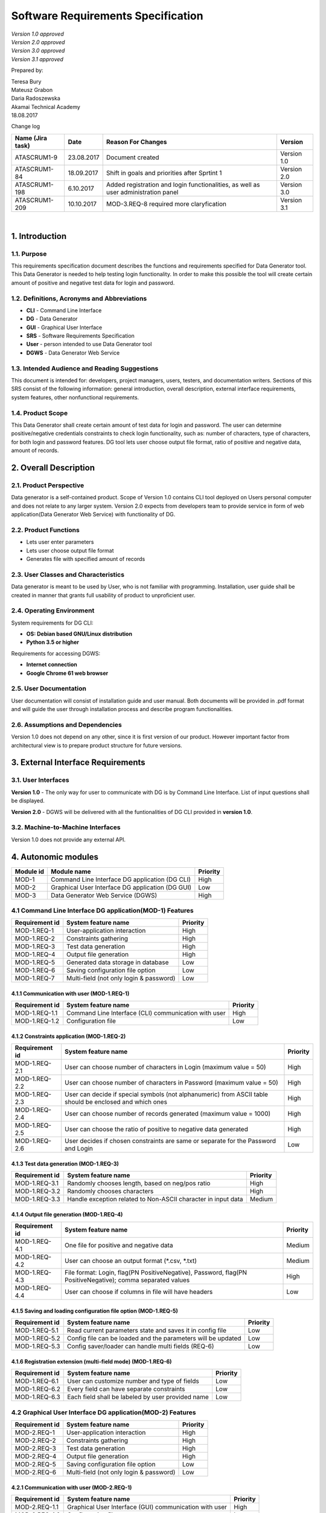 
Software Requirements Specification
====================================

| *Version 1.0 approved*
| *Version 2.0 approved*
| *Version 3.0 approved*
| *Version 3.1 approved*


Prepared by:

| Teresa Bury 
| Mateusz Grabon
| Daria Radoszewska


| Akamai Technical Academy
| 18.08.2017

Change log

+------------------+------------+----------------------------+-------------+
| Name (Jira task) | Date       | Reason For Changes         | Version     |
+==================+============+============================+=============+
| ATASCRUM1-9      | 23.08.2017 | Document created           | Version 1.0 |
+------------------+------------+----------------------------+-------------+
| ATASCRUM1-84     | 18.09.2017 | Shift in goals and         | Version 2.0 |
|                  |            | priorities after Sprtint 1 |             |
+------------------+------------+----------------------------+-------------+
| ATASCRUM1-198    | 6.10.2017  | Added registration and     | Version 3.0 |
|                  |            | login functionalities, as  |             |
|                  |            | well as user administration|             |
|                  |            | panel                      |             |
+------------------+------------+----------------------------+-------------+
| ATASCRUM1-209    | 10.10.2017 | MOD-3.REQ-8 required more  | Version 3.1 |
|                  |            | claryfication              |             |
+------------------+------------+----------------------------+-------------+

|

1. Introduction
---------------

1.1. Purpose
~~~~~~~~~~~~

This requirements specification document describes the functions and requirements specified for Data Generator tool. This Data Generator is needed to help testing login functionality. In order to make this possible the tool will create certain amount of positive and negative test data for login and password.

1.2. Definitions, Acronyms and Abbreviations 
~~~~~~~~~~~~~~~~~~~~~~~~~~~~~~~~~~~~~~~~~~~~

* **CLI** - Command Line Interface
* **DG** - Data Generator
* **GUI** - Graphical User Interface
* **SRS** - Software Requirements Specification
* **User** - person intended to use Data Generator tool
* **DGWS** - Data Generator Web Service

1.3. Intended Audience and Reading Suggestions
~~~~~~~~~~~~~~~~~~~~~~~~~~~~~~~~~~~~~~~~~~~~~~

This document is intended for: developers, project managers, users, testers, and documentation writers. Sections of this SRS consist of the following information: general introduction, overall description, external interface requirements, system features, other nonfunctional requirements.

1.4. Product Scope
~~~~~~~~~~~~~~~~~~

This Data Generator shall create certain amount of test data for login and password. The user can determine positive/negative credentials constraints to check login functionality, such as: number of characters, type of characters, for both login and password features. DG tool lets user choose output file format, ratio of positive and negative data, amount of records.

2. Overall Description
----------------------

2.1. Product Perspective
~~~~~~~~~~~~~~~~~~~~~~~~

Data generator is a self-contained product. Scope of Version 1.0 contains CLI tool deployed on Users personal computer and does not relate to any larger system. Version 2.0 expects from developers team to provide service in form of web application(Data Generator Web Service) with functionality of DG.

2.2. Product Functions
~~~~~~~~~~~~~~~~~~~~~~

* Lets user enter parameters
* Lets user choose output file format
* Generates file with specified amount of records

2.3. User Classes and Characteristics
~~~~~~~~~~~~~~~~~~~~~~~~~~~~~~~~~~~~~

Data generator is meant to be used by User, who is not familiar with programming. Installation, user guide shall be created in manner that grants full usability of product to unproficient user.

2.4. Operating Environment
~~~~~~~~~~~~~~~~~~~~~~~~~~

System requirements for DG CLI:

* **OS: Debian based GNU/Linux distribution**
* **Python 3.5 or higher**

Requirements for accessing DGWS:

* **Internet connection**
* **Google Chrome 61 web browser**

2.5. User Documentation
~~~~~~~~~~~~~~~~~~~~~~~

User documentation will consist of installation guide and user manual. Both documents will be provided in .pdf format and will guide the user through installation process and describe program functionalities.

2.6. Assumptions and Dependencies
~~~~~~~~~~~~~~~~~~~~~~~~~~~~~~~~~

Version 1.0 does not depend on any other, since it is first version of our product. However important factor from architectural view is to prepare product structure for future versions.

3. External Interface Requirements
----------------------------------

3.1. User Interfaces
~~~~~~~~~~~~~~~~~~~~

**Version 1.0** - The only way for user to communicate with DG is by Command Line Interface. List of input questions shall be displayed.

**Version 2.0** - DGWS will be delivered with all the funtionalities of DG CLI provided in **version 1.0**.

3.2. Machine-to-Machine Interfaces
~~~~~~~~~~~~~~~~~~~~~~~~~~~~~~~~~~

Version 1.0 does not provide any external API.



4. Autonomic modules
--------------------


========= ================================================ ========
Module id Module name                                      Priority 
========= ================================================ ========
MOD-1     Command Line Interface DG application (DG CLI)   High
MOD-2     Graphical User Interface DG application (DG GUI) Low
MOD-3     Data Generator Web Service (DGWS)                High
========= ================================================ ========


4.1 Command Line Interface DG application(MOD-1) Features
~~~~~~~~~~~~~~~~~~~~~~~~~~~~~~~~~~~~~~~~~~~~~~~~~~~~~~~~~


============== ========================================== ========
Requirement id System feature name                        Priority 
============== ========================================== ========
MOD-1.REQ-1    User-application interaction               High
MOD-1.REQ-2    Constraints gathering                      High
MOD-1.REQ-3    Test data generation                       High
MOD-1.REQ-4    Output file generation                     High
MOD-1.REQ-5    Generated data storage in database         Low
MOD-1.REQ-6    Saving configuration file option           Low
MOD-1.REQ-7    Multi-field (not only login & password)    Low
============== ========================================== ========

4.1.1 Communication with user (MOD-1.REQ-1)
^^^^^^^^^^^^^^^^^^^^^^^^^^^^^^^^^^^^^^^^^^^


============== ================================================================== ========
Requirement id System feature name                                                Priority
============== ================================================================== ========
MOD-1.REQ-1.1  Command Line Interface (CLI) communication with user               High
MOD-1.REQ-1.2  Configuration file                                                 Low
============== ================================================================== ========


4.1.2 Constraints application (MOD-1.REQ-2)
^^^^^^^^^^^^^^^^^^^^^^^^^^^^^^^^^^^^^^^^^^^


============== ==================================================================== ========
Requirement id System feature name                                                  Priority
============== ==================================================================== ========
MOD-1.REQ-2.1  User can choose number of characters in Login (maximum value = 50)   High    
MOD-1.REQ-2.2  User can choose number of characters in Password                     High
               (maximum value = 50)
MOD-1.REQ-2.3  User can decide if special symbols (not alphanumeric) from ASCII     High
               table should be enclosed and which ones
MOD-1.REQ-2.4  User can choose number of records generated (maximum value = 1000)   High
MOD-1.REQ-2.5  User can choose the ratio of positive to negative data generated	    High
MOD-1.REQ-2.6  User decides if chosen constraints are same or separate for the      Low
               Password and Login
============== ==================================================================== ========


4.1.3 Test data generation (MOD-1.REQ-3)
^^^^^^^^^^^^^^^^^^^^^^^^^^^^^^^^^^^^^^^^


============== ============================================================= ========
Requirement id System feature name                                           Priority
============== ============================================================= ========
MOD-1.REQ-3.1  Randomly chooses length, based on neg/pos ratio	             High
MOD-1.REQ-3.2  Randomly chooses characters                                   High
MOD-1.REQ-3.3  Handle exception related to Non-ASCII character in input data Medium
============== ============================================================= ========

4.1.4 Output file generation (MOD-1.REQ-4)
^^^^^^^^^^^^^^^^^^^^^^^^^^^^^^^^^^^^^^^^^^


============== ============================================================= ========
Requirement id System feature name                                           Priority
============== ============================================================= ========
MOD-1.REQ-4.1  One file for positive and negative data                       Medium
MOD-1.REQ-4.2  User can choose an output format (\*.csv, \*.txt)             Medium
MOD-1.REQ-4.3  File format: Login, flag(P\N Positive\Negative), Password,    High
               flag(P\N Positive\Negative); comma separated values
MOD-1.REQ-4.4  User can choose if columns in file will have headers          Low
============== ============================================================= ========


4.1.5 Saving and loading configuration file option (MOD-1.REQ-5)
^^^^^^^^^^^^^^^^^^^^^^^^^^^^^^^^^^^^^^^^^^^^^^^^^^^^^^^^^^^^^^^^


============== ============================================================= ========
Requirement id System feature name                                           Priority
============== ============================================================= ========
MOD-1.REQ-5.1  Read current parameters state and saves it in config file     Low
MOD-1.REQ-5.2  Config file can be loaded and the parameters will be updated  Low
MOD-1.REQ-5.3  Config saver/loader can handle multi fields (REQ-6)           Low
============== ============================================================= ========


4.1.6 Registration extension (multi-field mode) (MOD-1.REQ-6)
^^^^^^^^^^^^^^^^^^^^^^^^^^^^^^^^^^^^^^^^^^^^^^^^^^^^^^^^^^^^^


============== ====================================================================== ========
Requirement id System feature name                                                    Priority
============== ====================================================================== ========
MOD-1.REQ-6.1  User can customize number and type of fields                           Low
MOD-1.REQ-6.2  Every field can have separate constraints                              Low
MOD-1.REQ-6.3  Each field shall be labeled by user provided name                      Low
============== ====================================================================== ========


4.2 Graphical User Interface DG application(MOD-2) Features
~~~~~~~~~~~~~~~~~~~~~~~~~~~~~~~~~~~~~~~~~~~~~~~~~~~~~~~~~~~


============== ========================================== ========
Requirement id System feature name                        Priority 
============== ========================================== ========
MOD-2.REQ-1    User-application interaction               High
MOD-2.REQ-2    Constraints gathering                      High
MOD-2.REQ-3    Test data generation                       High
MOD-2.REQ-4    Output file generation                     High
MOD-2.REQ-5    Saving configuration file option           Low
MOD-2.REQ-6    Multi-field (not only login & password)    Low
============== ========================================== ========


4.2.1 Communication with user (MOD-2.REQ-1)
^^^^^^^^^^^^^^^^^^^^^^^^^^^^^^^^^^^^^^^^^^^


============== ================================================================== ========
Requirement id System feature name                                                Priority
============== ================================================================== ========
MOD-2.REQ-1.1  Graphical User Interface (GUI) communication with user             High
MOD-2.REQ-1.2  Configuration file                                                 Low
============== ================================================================== ========


4.2.2 Constraints application (MOD-2.REQ-2)
^^^^^^^^^^^^^^^^^^^^^^^^^^^^^^^^^^^^^^^^^^^


============== ==================================================================== ========
Requirement id System feature name                                                  Priority
============== ==================================================================== ========
MOD-2.REQ-2.1  User can choose number of characters in Login (maximum value = 50)   High    
MOD-2.REQ-2.2  User can choose number of characters in Password                     High
               (maximum value = 50)
MOD-2.REQ-2.3  User can decide if special symbols (not alphanumeric) from ASCII     High
               table should be enclosed and which ones
MOD-2.REQ-2.4  User can choose number of records generated (maximum value = 1000)   High
MOD-2.REQ-2.5  User can choose the ratio of positive to negative data generated     High
MOD-2.REQ-2.6  User decides if chosen constraints are same or separate for the      Low
               Password and Login
============== ==================================================================== ========


4.2.3 Test data generation (MOD-2.REQ-3)
^^^^^^^^^^^^^^^^^^^^^^^^^^^^^^^^^^^^^^^^


============== ============================================================= ========
Requirement id System feature name                                           Priority
============== ============================================================= ========
MOD-2.REQ-3.1  Randomly chooses length, based on neg/pos ratio               High
MOD-2.REQ-3.2  Randomly chooses characters                                   High
MOD-2.REQ-3.4  Handle exception related to Non-ASCII character in input data Medium
============== ============================================================= ========


4.2.4 Output file generation (MOD-2.REQ-4)
^^^^^^^^^^^^^^^^^^^^^^^^^^^^^^^^^^^^^^^^^^


============== ============================================================= ========
Requirement id System feature name                                           Priority
============== ============================================================= ========
MOD-2.REQ-4.1  One file for positive and negative data                       Medium
MOD-2.REQ-4.2  User can choose an output format (\*.csv, \*.txt)             Medium
MOD-2.REQ-4.3  File format: Login, flag(P\N Positive\Negative), Password,    High
               flag(P\N Positive\Negative); comma separated values
MOD-2.REQ-4.4  User can choose if columns in file will have headers          Low
============== ============================================================= ========


4.2.5 Saving and loading configuration file option (MOD-2.REQ-5)
^^^^^^^^^^^^^^^^^^^^^^^^^^^^^^^^^^^^^^^^^^^^^^^^^^^^^^^^^^^^^^^^


============== ============================================================ ========
Requirement id System feature name                                          Priority
============== ============================================================ ========
MOD-2.REQ-5.1  Read current parameters state and saves it in config file    Low
MOD-2.REQ-5.2  Config file can be loaded and the GUI fields will be updated Low
MOD-2.REQ-5.3  Config saver/loader can handle multi fields (REQ-6)          Low
============== ============================================================ ========


4.2.6 Registration extension (multi-field mode) (MOD-2.REQ-6)
^^^^^^^^^^^^^^^^^^^^^^^^^^^^^^^^^^^^^^^^^^^^^^^^^^^^^^^^^^^^^


============== ====================================================================== ========
Requirement id System feature name                                                    Priority
============== ====================================================================== ========
MOD-2.REQ-6.1  User can customize number and type of fields                           Low
MOD-2.REQ-6.2  Every field can have separate constraints                              Low
MOD-2.REQ-6.3  Each field shall be labeled by user provided name                      Low
============== ====================================================================== ========


4.3 Data Generator Web Service (MOD-3) Features
~~~~~~~~~~~~~~~~~~~~~~~~~~~~~~~~~~~~~~~~~~~~~~~


============== ========================================== ========
Requirement id System feature name                        Priority 
============== ========================================== ========
MOD-3.REQ-1    User-application interaction               High
MOD-3.REQ-2    Constraints gathering                      High
MOD-3.REQ-3    Test data generation                       High
MOD-3.REQ-4    Output file generation                     High
MOD-3.REQ-5    Generated data storage in database         Low
MOD-3.REQ-6    Saving configuration file option           Low
MOD-3.REQ-7    Multi-field (not only login & password)    Low
MOD-3.REQ-8    User registration                          High
MOD-3.REQ-9    User login                                 High
MOD-3.REQ-10   User administration panel                  High
============== ========================================== ========


4.3.1 Communication with user (MOD-3.REQ-1)
^^^^^^^^^^^^^^^^^^^^^^^^^^^^^^^^^^^^^^^^^^^


============== =========================================================== ========
Requirement id System feature name                                         Priority
============== =========================================================== ========
MOD-3.REQ-1.1  Web Graphical User Interface                                High
MOD-3.REQ-1.2  Web Service interatcting with User through Google Chrome 61 High
============== =========================================================== ========


4.3.2 Constraints application (MOD-3.REQ-2)
^^^^^^^^^^^^^^^^^^^^^^^^^^^^^^^^^^^^^^^^^^^


============== ==================================================================== ========
Requirement id System feature name                                                  Priority
============== ==================================================================== ========
MOD-3.REQ-2.1  User can choose number of characters in Login (maximum value = 50)   High    
MOD-3.REQ-2.2  User can choose number of characters in Password                     High
               (maximum value = 50)
MOD-3.REQ-2.3  User can decide if special symbols (not alphanumeric) from ASCII     High
               table should be enclosed and which ones
MOD-3.REQ-2.4  User can choose number of records generated (maximum value = 1000)   High
MOD-3.REQ-2.5  User can choose the ratio of positive to negative data generated     High
MOD-3.REQ-2.6  User decides if chosen constraints are same or separate for the      Low
               Password and Login
============== ==================================================================== ========


4.3.3 Test data generation (MOD-3.REQ-3)
^^^^^^^^^^^^^^^^^^^^^^^^^^^^^^^^^^^^^^^^

============== ============================================================= ========
Requirement id System feature name                                           Priority
============== ============================================================= ========
MOD-3.REQ-3.1  Randomly chooses length, based on neg/pos ratio               High
MOD-3.REQ-3.2  Randomly chooses characters                                   High
MOD-3.REQ-3.4  Handle exception related to Non-ASCII character in input data Medium
============== ============================================================= ========


4.3.4 Output file generation (MOD-3.REQ-4)
^^^^^^^^^^^^^^^^^^^^^^^^^^^^^^^^^^^^^^^^^^

============== ============================================================= ========
Requirement id System feature name                                           Priority
============== ============================================================= ========
MOD-3.REQ-4.1  One file for positive and negative data                       Medium
MOD-3.REQ-4.2  User can choose an output format (\*.csv, \*.txt)             Medium
MOD-3.REQ-4.3  File format: Login, flag(P\N Positive\Negative), Password,    High
               flag(P\N Positive\Negative); comma separated values
MOD-3.REQ-4.4  User can choose if columns in file will have headers          Low
============== ============================================================= ========


4.3.5 Generated data storage in database (MOD-3.REQ-5)
^^^^^^^^^^^^^^^^^^^^^^^^^^^^^^^^^^^^^^^^^^^^^^^^^^^^^^


============== ======================================================================= ========
Requirement id System feature name                                                     Priority
============== ======================================================================= ========
MOD-3.REQ-5.1  Creates relational database file                                        Low
MOD-3.REQ-5.2  Labels table headers with user provided names (separate for each field) Low
MOD-3.REQ-5.3  Fills database with generated records                                   Low
============== ======================================================================= ========


4.3.6 Saving and loading configuration file option (MOD-3.REQ-6)
^^^^^^^^^^^^^^^^^^^^^^^^^^^^^^^^^^^^^^^^^^^^^^^^^^^^^^^^^^^^^^^^


============== ============================================================ ========
Requirement id System feature name                                          Priority
============== ============================================================ ========
MOD-3.REQ-6.1  Read current GUI fields state and saves it in a config file  Low
MOD-3.REQ-6.2  Config file can be loaded and the GUI fields will be updated Low
MOD-3.REQ-6.3  Config saver/loader can handle multi fields (REQ-7)          Low
============== ============================================================ ========


4.3.7 Multi-field mode (MOD-3.REQ-7)
^^^^^^^^^^^^^^^^^^^^^^^^^^^^^^^^^^^^^^^^^^^^^^^^^^^^^^^^^^^^^


============== ====================================================================== ========
Requirement id System feature name                                                    Priority
============== ====================================================================== ========
MOD-3.REQ-7.1  User can customize number and type of fields                           Low
MOD-3.REQ-7.2  Every field can have separate constraints                              Low
MOD-3.REQ-7.3  Each field shall be labeled by user provided name                      Low
============== ====================================================================== ========


4.3.8 User registration (MOD-3.REQ-8)
^^^^^^^^^^^^^^^^^^^^^^^^^^^^^^^^^^^^^


============== ====================================================================== ========
Requirement id System feature name                                                    Priority
============== ====================================================================== ========
MOD-3.REQ-8.1  User can register to a webservice using chosen unique username, unique High
               e-mail and password
MOD-3.REQ-8.2  Username has to be at least 4 characters long and cannot exceed        High
               15 characters
MOD-3.REQ-8.3  Username string is case insensitive                                    High
MOD-3.REQ-8.4  User can use email address complaint with `IEFT RFC 5322`__            High
MOD-3.REQ-8.5  Password has to be at least 6 characters long and cannot exceed        High
               15 characters
MOD-3.REQ-8.6  Both username and password can consist alphanumeric characters and     High
               punctuation characters that are listed between quotes:
               "!"#$%&'()*+,-./:;<=>?@[\]^_`{|}~"
MOD-3.REQ-8.7  Every field in a form has to be validated on frontend and backend site Medium
============== ====================================================================== ========

.. __: https://tools.ietf.org/html/rfc5322

4.3.9 User login (MOD-3.REQ-9)
^^^^^^^^^^^^^^^^^^^^^^^^^^^^^^


============== ====================================================================== ========
Requirement id System feature name                                                    Priority
============== ====================================================================== ========
MOD-3.REQ-9.1  User can login to a webservice using created previously account        High
MOD-3.REQ-9.2  Every field in a form has to be validated on frontend and backend site Medium
============== ====================================================================== ========


4.3.10 User administration panel (MOD-3.REQ-10)
^^^^^^^^^^^^^^^^^^^^^^^^^^^^^^^^^^^^^^^^^^^^^^^


============== ====================================================================== ========
Requirement id System feature name                                                    Priority
============== ====================================================================== ========
MOD-3.REQ-10.1 After sucessful login user can navigate to administration panel        High
MOD-3.REQ-10.2 User can browse files generated while being logged                     High
MOD-3.REQ-10.3 User can change e-mail and/or password while being logged              High
MOD-3.REQ-10.4 User can delete owned account while being logged                       Medium
MOD-3.REQ-10.5 User can change avatar while being logged            	              Low
MOD-3.REQ-10.6 After sucessful login previous ip and login date is being displayed    Medium
============== ====================================================================== ========
